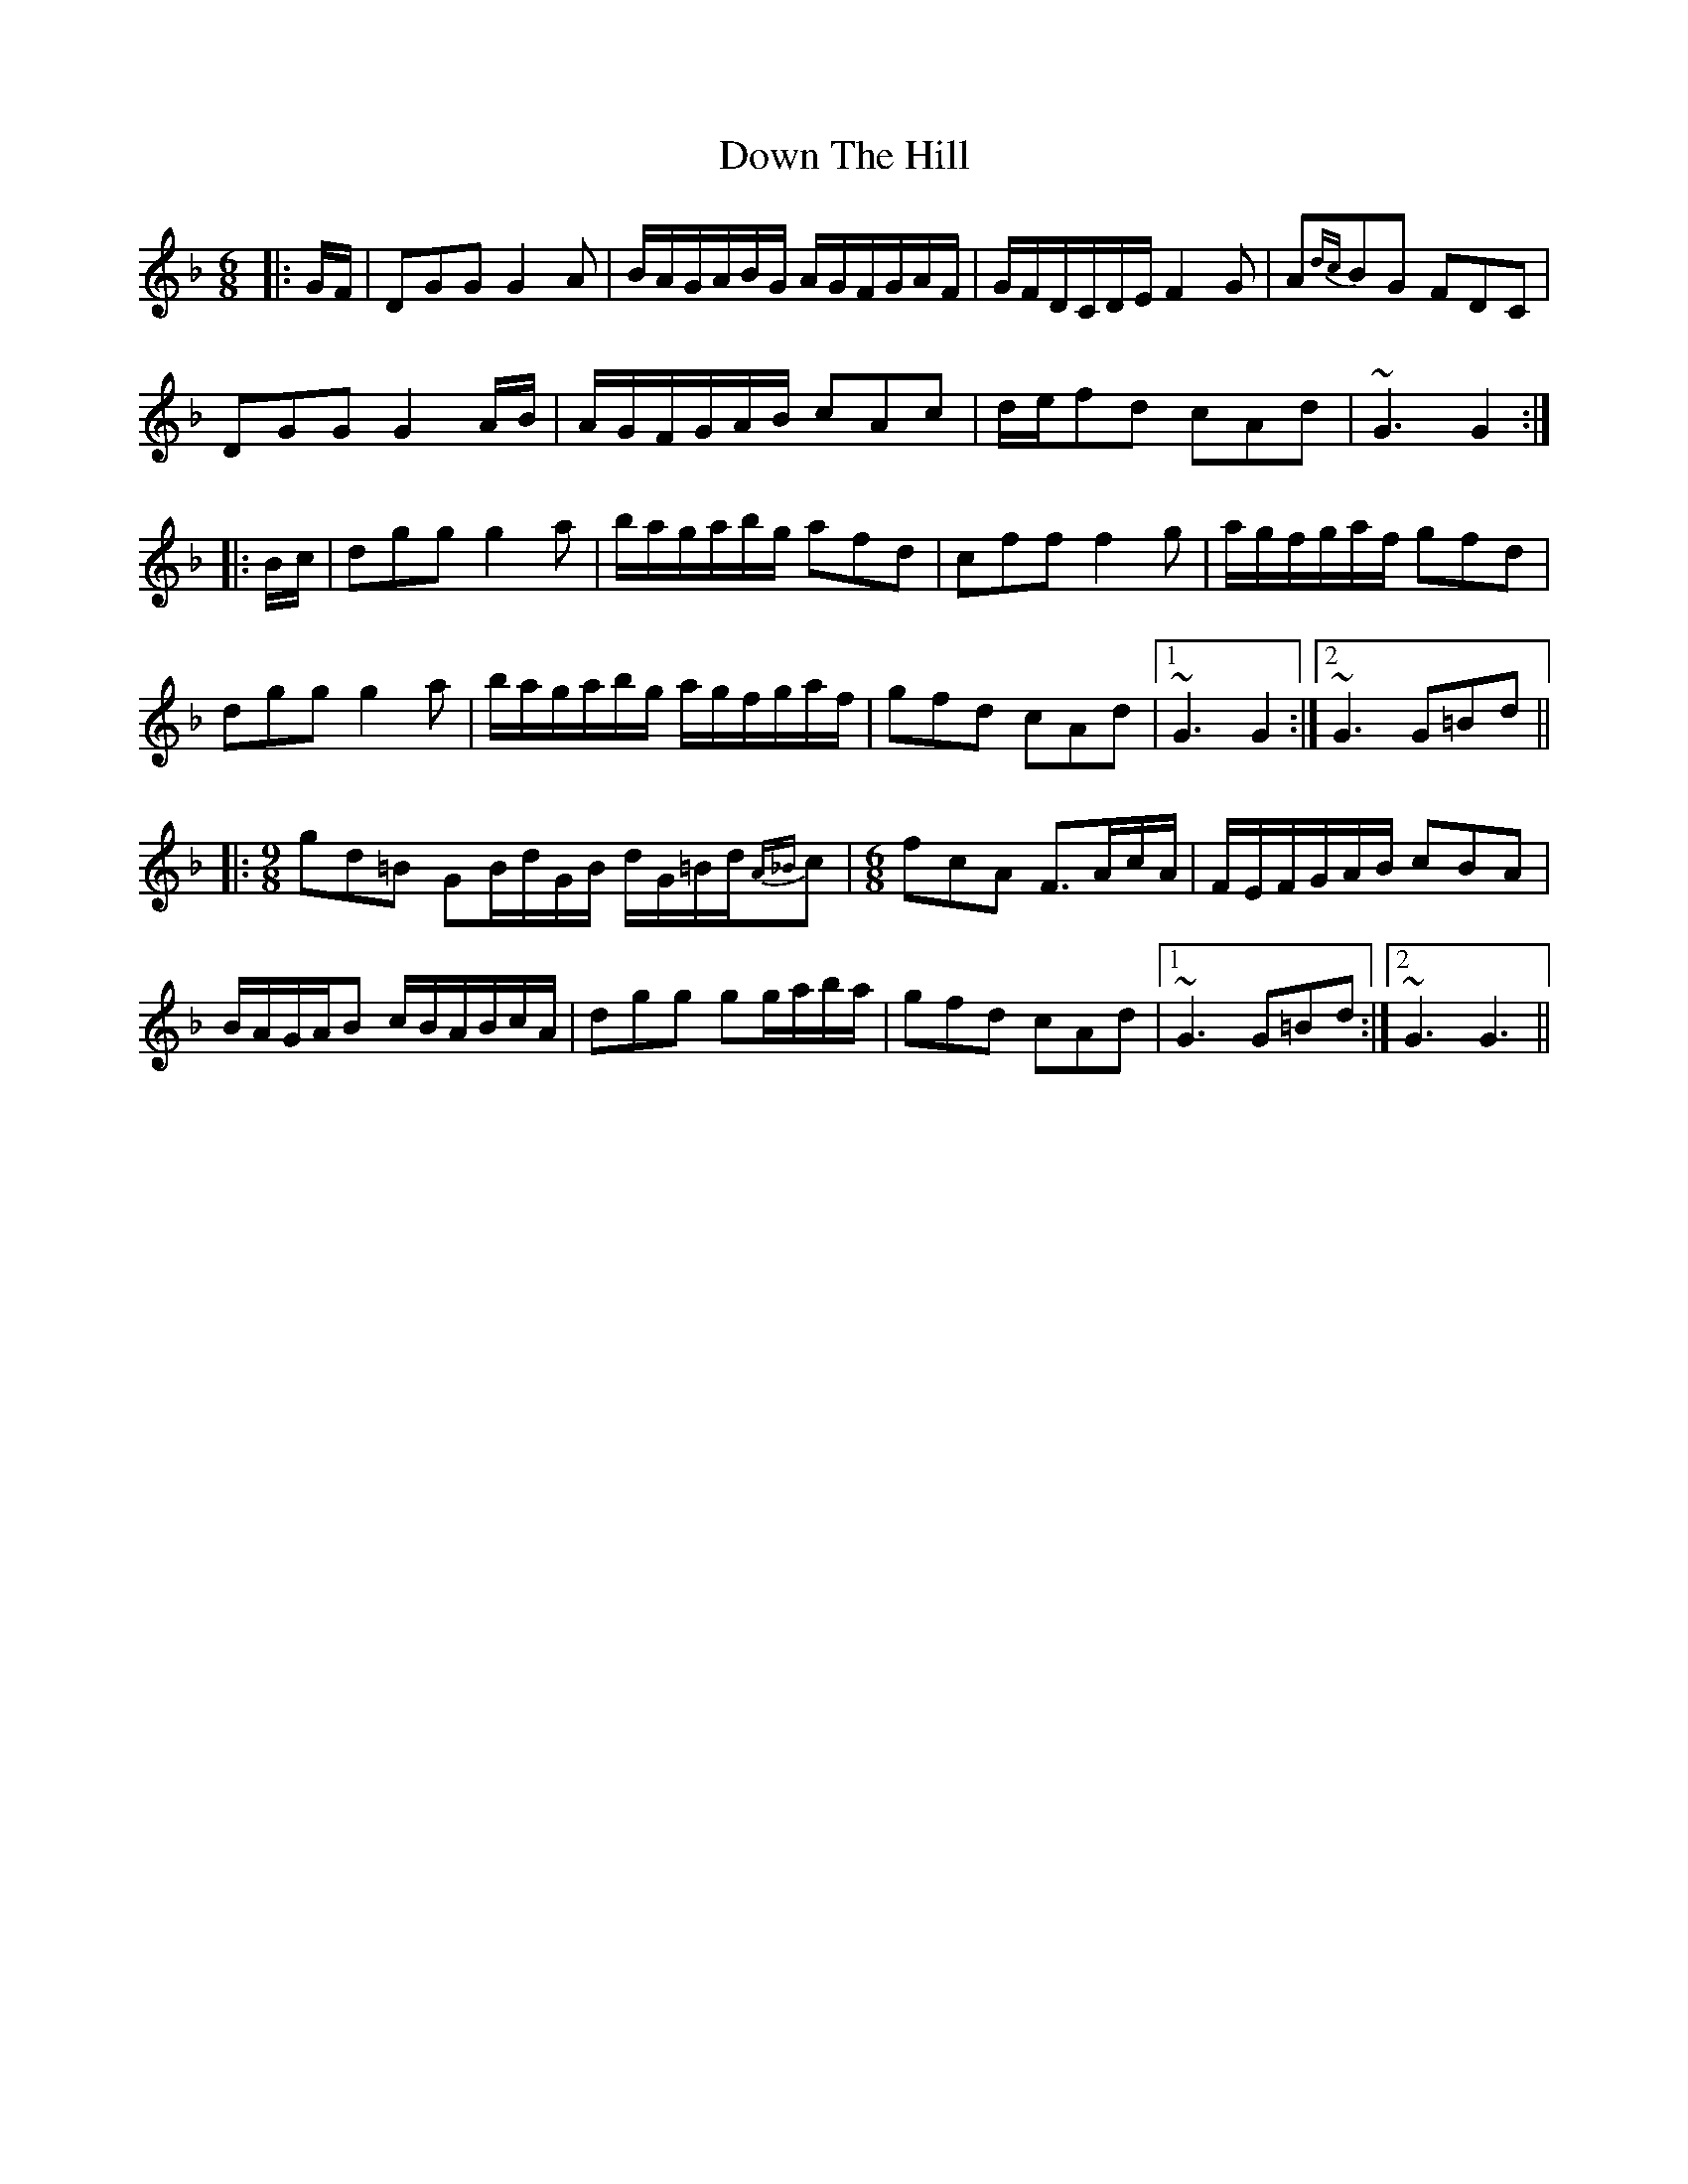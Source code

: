 X: 10684
T: Down The Hill
R: jig
M: 6/8
K: Gdorian
|:G/F/|DGG G2A|B/A/G/A/B/G/ A/G/F/G/A/F/|G/F/D/C/D/E/ F2G|A{dc}BG FDC|
DGG G2A/B/|A/G/F/G/A/B/ cAc|d/e/fd cAd|~G3 G2:|
|:B/c/|dgg g2a|b/a/g/a/b/g/ afd|cff f2g|a/g/f/g/a/f/ gfd|
dgg g2a|b/a/g/a/b/g/ a/g/f/g/a/f/|gfd cAd|1 ~G3 G2:|2 ~G3 G=Bd||
|:[M:9/8] gd=B GB/d/G/B/ d/G/=B/d/{A_B}c|[M:6/8]fcA F>Ac/A/|F/E/F/G/A/B/ cBA|
B/A/G/A/B c/B/A/B/c/A/|dgg gg/a/b/a/|gfd cAd|1 ~G3 G=Bd:|2 ~G3 G3||

